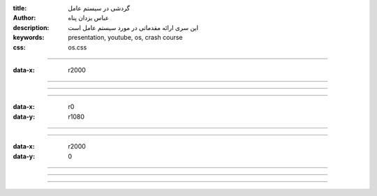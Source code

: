 :title: گردشی در سیستم عامل
:author: عباس یزدان پناه
:description: این سری ارائه مقدماتی در مورد سیستم عامل است
:keywords: presentation, youtube, os, crash course
:css: os.css

----

:data-x: r2000




.. image:: images/process-memory-management-ex/1/page.svg
	:width: 100%





----




.. image:: images/process-memory-management-ex/2/page.svg
	:width: 100%



----




.. image:: images/process-memory-management-ex/3/page.svg
	:width: 100%


----

:data-x: r0
:data-y: r1080


.. image:: images/process-memory-management-ex/4/page.svg
	:width: 100%





----




.. image:: images/process-memory-management-ex/5/page.svg
	:width: 100%



----


:data-x: r2000
:data-y: 0



.. image:: images/process-memory-management-ex/6/page.svg
	:width: 100%



----


.. image:: images/process-memory-management-ex/7/page.svg
	:width: 100%



----


.. image:: images/process-memory-management-ex/8/page.svg
	:width: 100%


----



.. image:: images/process-memory-management-ex/9/page.svg
	:width: 100%




